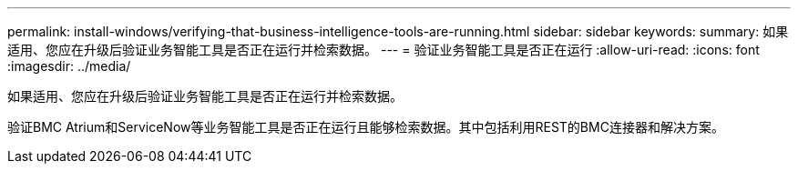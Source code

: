 ---
permalink: install-windows/verifying-that-business-intelligence-tools-are-running.html 
sidebar: sidebar 
keywords:  
summary: 如果适用、您应在升级后验证业务智能工具是否正在运行并检索数据。 
---
= 验证业务智能工具是否正在运行
:allow-uri-read: 
:icons: font
:imagesdir: ../media/


[role="lead"]
如果适用、您应在升级后验证业务智能工具是否正在运行并检索数据。

验证BMC Atrium和ServiceNow等业务智能工具是否正在运行且能够检索数据。其中包括利用REST的BMC连接器和解决方案。
